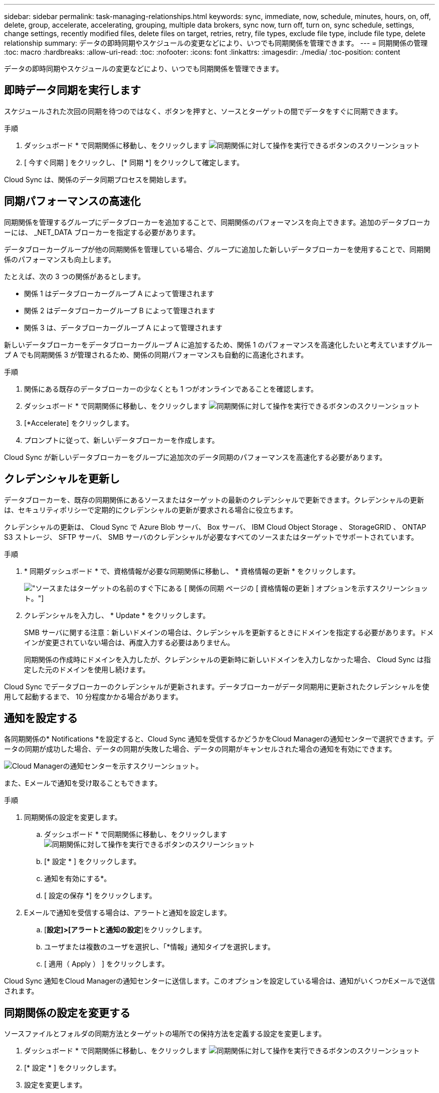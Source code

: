 ---
sidebar: sidebar 
permalink: task-managing-relationships.html 
keywords: sync, immediate, now, schedule, minutes, hours, on, off, delete, group, accelerate, accelerating, grouping, multiple data brokers, sync now, turn off, turn on, sync schedule, settings, change settings, recently modified files, delete files on target, retries, retry, file types, exclude file type, include file type, delete relationship 
summary: データの即時同期やスケジュールの変更などにより、いつでも同期関係を管理できます。 
---
= 同期関係の管理
:toc: macro
:hardbreaks:
:allow-uri-read: 
:toc: 
:nofooter: 
:icons: font
:linkattrs: 
:imagesdir: ./media/
:toc-position: content


[role="lead"]
データの即時同期やスケジュールの変更などにより、いつでも同期関係を管理できます。



== 即時データ同期を実行します

スケジュールされた次回の同期を待つのではなく、ボタンを押すと、ソースとターゲットの間でデータをすぐに同期できます。

.手順
. ダッシュボード * で同期関係に移動し、をクリックします image:icon-sync-action.png["同期関係に対して操作を実行できるボタンのスクリーンショット"]
. [ 今すぐ同期 ] をクリックし、 [* 同期 *] をクリックして確定します。


Cloud Sync は、関係のデータ同期プロセスを開始します。



== 同期パフォーマンスの高速化

同期関係を管理するグループにデータブローカーを追加することで、同期関係のパフォーマンスを向上できます。追加のデータブローカーには、 _NET_DATA ブローカーを指定する必要があります。

データブローカーグループが他の同期関係を管理している場合、グループに追加した新しいデータブローカーを使用することで、同期関係のパフォーマンスも向上します。

たとえば、次の 3 つの関係があるとします。

* 関係 1 はデータブローカーグループ A によって管理されます
* 関係 2 はデータブローカーグループ B によって管理されます
* 関係 3 は、データブローカーグループ A によって管理されます


新しいデータブローカーをデータブローカーグループ A に追加するため、関係 1 のパフォーマンスを高速化したいと考えていますグループ A でも同期関係 3 が管理されるため、関係の同期パフォーマンスも自動的に高速化されます。

.手順
. 関係にある既存のデータブローカーの少なくとも 1 つがオンラインであることを確認します。
. ダッシュボード * で同期関係に移動し、をクリックします image:icon-sync-action.png["同期関係に対して操作を実行できるボタンのスクリーンショット"]
. [*Accelerate] をクリックします。
. プロンプトに従って、新しいデータブローカーを作成します。


Cloud Sync が新しいデータブローカーをグループに追加次のデータ同期のパフォーマンスを高速化する必要があります。



== クレデンシャルを更新し

データブローカーを、既存の同期関係にあるソースまたはターゲットの最新のクレデンシャルで更新できます。クレデンシャルの更新は、セキュリティポリシーで定期的にクレデンシャルの更新が要求される場合に役立ちます。

クレデンシャルの更新は、 Cloud Sync で Azure Blob サーバ、 Box サーバ、 IBM Cloud Object Storage 、 StorageGRID 、 ONTAP S3 ストレージ、 SFTP サーバ、 SMB サーバのクレデンシャルが必要なすべてのソースまたはターゲットでサポートされています。

.手順
. * 同期ダッシュボード * で、資格情報が必要な同期関係に移動し、 * 資格情報の更新 * をクリックします。
+
image:screenshot_sync_update_credentials.png["ソースまたはターゲットの名前のすぐ下にある [ 関係の同期 ] ページの [ 資格情報の更新 ] オプションを示すスクリーンショット。"]

. クレデンシャルを入力し、 * Update * をクリックします。
+
SMB サーバに関する注意：新しいドメインの場合は、クレデンシャルを更新するときにドメインを指定する必要があります。ドメインが変更されていない場合は、再度入力する必要はありません。

+
同期関係の作成時にドメインを入力したが、クレデンシャルの更新時に新しいドメインを入力しなかった場合、 Cloud Sync は指定した元のドメインを使用し続けます。



Cloud Sync でデータブローカーのクレデンシャルが更新されます。データブローカーがデータ同期用に更新されたクレデンシャルを使用して起動するまで、 10 分程度かかる場合があります。



== 通知を設定する

各同期関係の* Notifications *を設定すると、Cloud Sync 通知を受信するかどうかをCloud Managerの通知センターで選択できます。データの同期が成功した場合、データの同期が失敗した場合、データの同期がキャンセルされた場合の通知を有効にできます。

image:https://raw.githubusercontent.com/NetAppDocs/cloud-manager-sync/main/media/screenshot-notification-center.png["Cloud Managerの通知センターを示すスクリーンショット。"]

また、Eメールで通知を受け取ることもできます。

.手順
. 同期関係の設定を変更します。
+
.. ダッシュボード * で同期関係に移動し、をクリックします image:icon-sync-action.png["同期関係に対して操作を実行できるボタンのスクリーンショット"]
.. [* 設定 * ] をクリックします。
.. 通知を有効にする*。
.. [ 設定の保存 *] をクリックします。


. Eメールで通知を受信する場合は、アラートと通知を設定します。
+
.. [*設定]>[アラートと通知の設定*]をクリックします。
.. ユーザまたは複数のユーザを選択し、「*情報」通知タイプを選択します。
.. [ 適用（ Apply ） ] をクリックします。




Cloud Sync 通知をCloud Managerの通知センターに送信します。このオプションを設定している場合は、通知がいくつかEメールで送信されます。



== 同期関係の設定を変更する

ソースファイルとフォルダの同期方法とターゲットの場所での保持方法を定義する設定を変更します。

. ダッシュボード * で同期関係に移動し、をクリックします image:icon-sync-action.png["同期関係に対して操作を実行できるボタンのスクリーンショット"]
. [* 設定 * ] をクリックします。
. 設定を変更します。
+
image:screenshot_sync_settings.png["同期関係の設定を示すスクリーンショット。"]

+
[ 削除ソース ] 各設定の簡単な説明を次に示します。

+
スケジュール:: 以降の同期に対して繰り返し実行するスケジュールを選択するか、同期スケジュールをオフにします。データを 1 分ごとに同期するように関係をスケジュールできます。
同期タイムアウト:: 指定した時間数または日数以内に同期が完了しなかった場合に、Cloud Sync がデータの同期をキャンセルするかどうかを定義します。
通知:: Cloud Managerの通知センターでCloud Sync 通知を受信するかどうかを選択できます。データの同期が成功した場合、データの同期が失敗した場合、データの同期がキャンセルされた場合の通知を有効にできます。
+
--
の通知を受信する場合は

--
再試行:: ファイルをスキップする前に Cloud Sync がファイルの同期を再試行する回数を定義します。
で比較してください:: ファイルまたはディレクトリが変更され、再度同期する必要があるかどうかを判断するときに、 Cloud Sync で特定の属性を比較するかどうかを選択します。
+
--
これらの属性をオフにしても、 Cloud Sync はパス、ファイルサイズ、およびファイル名をチェックしてソースとターゲットを比較します。変更がある場合は、それらのファイルとディレクトリが同期されます。

Cloud Sync では、次の属性の比較を有効または無効にすることができます。

** *mtime*: ファイルの最終変更時刻。この属性はディレクトリに対しては無効です。
** *uid* 、 *gid * 、および * mode* ： Linux の権限フラグ。


--
オブジェクトのコピー:: 関係の作成後にこのオプションを編集することはできません。
最近変更されたファイル:: スケジュールされた同期よりも前に最近変更されたファイルを除外するように選択します。
ソース上のファイルを削除します:: Cloud Sync によってファイルがターゲットの場所にコピーされた後、ソースの場所からファイルを削除することを選択します。このオプションには、コピー後にソースファイルが削除されるため、データ損失のリスクも含まれます。
+
--
このオプションを有効にする場合は、データブローカーで local.json ファイルのパラメータも変更する必要があります。ファイルを開き、次のように更新します。

[source, json]
----
{
"workers":{
"transferrer":{
"delete-on-source": true
}
}
}
----
--
ターゲット上のファイルを削除します:: ソースからファイルが削除された場合は、ターゲットの場所からファイルを削除することを選択します。デフォルトでは、ターゲットの場所からファイルが削除されることはありません。
ファイルの種類:: 各同期に含めるファイルタイプ（ファイル、ディレクトリ、シンボリックリンク）を定義します。
ファイル拡張子を除外します:: ファイル拡張子を入力し、 * Enter * キーを押して、同期から除外するファイル拡張子を指定します。たとえば、「 _LOG_OR_.log_ 」と入力すると、 *.log ファイルが除外されます。複数の拡張子に区切り文字は必要ありません。次のビデオでは、簡単なデモを紹介しています。
+
--
video::video_file_extensions.mp4[width=840,height=240]
--
ファイルサイズ:: サイズに関係なくすべてのファイルを同期するか、特定のサイズ範囲のファイルのみを同期するかを選択します。
変更日:: 最後に変更した日付、特定の日付以降に変更されたファイル、特定の日付より前、または期間に関係なく、すべてのファイルを選択します。
作成日:: SMB サーバがソースの場合、この設定を使用すると、指定した日付の前、特定の日付の前、または特定の期間の間に作成されたファイルを同期できます。
[ACL] - アクセスコントロールリスト:: 関係の作成時または関係の作成後に設定を有効にして、 SMB サーバから ACL をコピーします。


. [ 設定の保存 *] をクリックします。


Cloud Sync は、新しい設定との同期関係を変更します。



== 関係の削除

ソースとターゲットの間でデータを同期する必要がなくなった場合は、同期関係を削除できます。このアクションでは、データブローカーグループ（または個々のデータブローカーインスタンス）は削除されず、ターゲットからデータが削除されることもありません。

.手順
. ダッシュボード * で同期関係に移動し、をクリックします image:icon-sync-action.png["同期関係に対して操作を実行できるボタンのスクリーンショット"]
. [ 削除 ] をクリックし、もう一度 [ 削除 ] をクリックして確定します。


Cloud Sync は同期関係を削除します。
